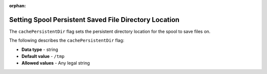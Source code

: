 :orphan:

.. _cache_persistent_dir:

******************************************************
Setting Spool Persistent Saved File Directory Location
******************************************************

The ``cachePersistentDir`` flag sets the persistent directory location for the spool to save files on.

The following describes the ``cachePersistentDir`` flag:

* **Data type** - string
* **Default value** - ``/tmp``
* **Allowed values** - Any legal string